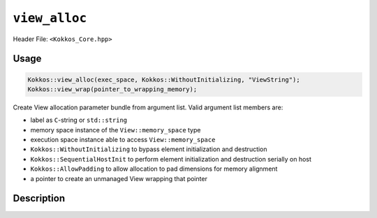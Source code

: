 ``view_alloc``
==============

.. role:: cppkokkos(code)
   :language: cppkokkos

Header File: ``<Kokkos_Core.hpp>``

Usage
-----

.. code-block:: cpp

    Kokkos::view_alloc(exec_space, Kokkos::WithoutInitializing, "ViewString");
    Kokkos::view_wrap(pointer_to_wrapping_memory);

Create View allocation parameter bundle from argument list. Valid argument list members are:

* label as ``C``-string or ``std::string``

* memory space instance of the ``View::memory_space`` type

* execution space instance able to access ``View::memory_space``

* ``Kokkos::WithoutInitializing`` to bypass element initialization and destruction

* ``Kokkos::SequentialHostInit`` to perform element initialization and destruction serially on host

* ``Kokkos::AllowPadding`` to allow allocation to pad dimensions for memory alignment

* a pointer to create an unmanaged View wrapping that pointer


Description
-----------

.. cppkokkos:function:: template <class... Args> ALLOC_PROP view_alloc(Args const&... args)

   Create View allocation parameter bundle from argument list.

   ``args`` : Cannot contain a pointer to memory.

.. cppkokkos:function:: template <class... Args> ALLOC_PROP view_wrap(Args const&... args)

   Create View allocation parameter bundle from argument list.

   ``args`` : Can only be a pointer to memory.


.. cppkokkos:type:: ALLOC_PROP

   :cppkokkos:type:`ALLOC_PROP` is a special, unspellable implementation-defined type that is returned by :cppkokkos:func:`view_alloc`
   and :cppkokkos:func:`view_wrap`. It represents a bundle of allocator parameters, including the View label, the memory space instance,
   the execution space instance, whether to initialize the memory, whether to allow padding, and the raw pointer value (for wrapped unmanaged views).

.. cppkokkos:type:: WithoutInitializing

   :cppkokkos:type:`WithoutInitializing` is intended to be used in situation where default construction of `View` elements in its
   associated execution space is not viable. This includes situations such as the construction of objects with virtual functions,
   or `Views` of elements which do not have a default constructor. Typically, this option is used in conjunction with manual in-place `new`
   construction of objects and manual destruction of elements.

.. cppkokkos:type:: SequentialHostInit

   :cppkokkos:type:`SequentialHostInit` is intended to be used to inititialize elements that do not have a default constructor or destructor that
   can be called inside a Kokkos parallel region. In particular this includes constructors and destructors which:

   * allocate or deallocate memory
   * create or destroy managed `Kokkos::View` objects
   * call Kokkos parallel operations

   When using this allocation option the `View` constructor/destructor will create/destroy elements in a serial loop on the Host.
